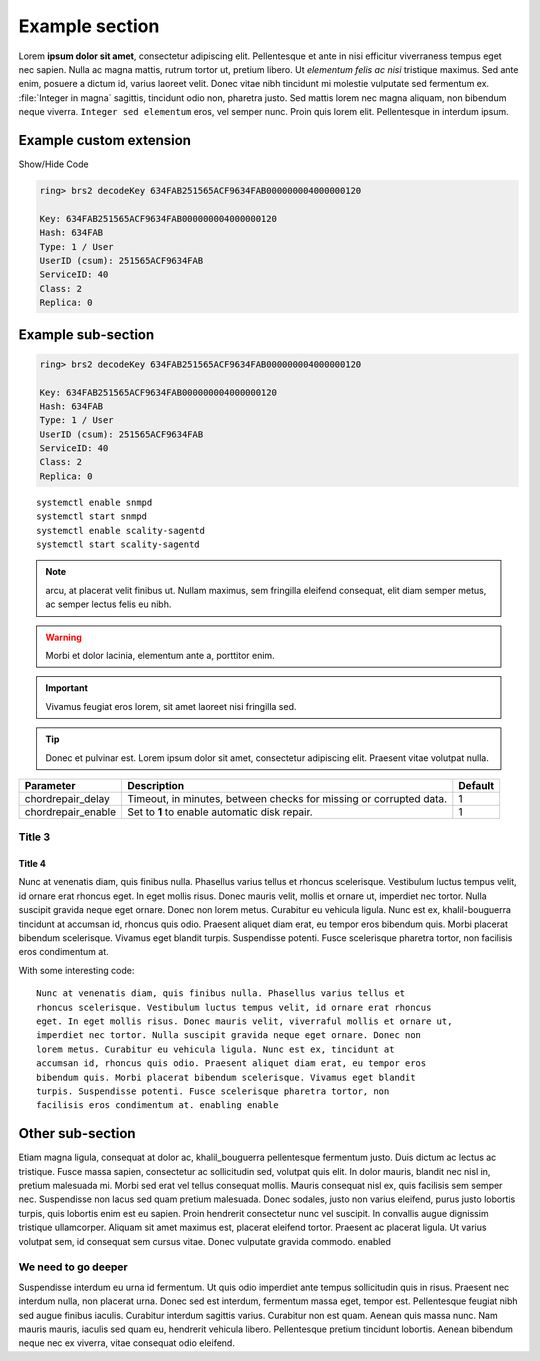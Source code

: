 Example section
===============

Lorem **ipsum dolor sit amet**, consectetur adipiscing elit. Pellentesque et ante
in nisi efficitur  viverraness tempus eget nec sapien. Nulla ac magna mattis, rutrum tortor
ut, pretium libero. Ut *elementum felis ac nisi* tristique maximus. Sed ante
enim, posuere a dictum id, varius laoreet velit. Donec vitae nibh tincidunt mi
molestie vulputate sed fermentum ex. :file:`Integer in magna` sagittis, tincidunt odio
non, pharetra justo. Sed mattis lorem nec magna aliquam, non bibendum neque
viverra. ``Integer sed elementum`` eros, vel semper nunc. Proin quis lorem elit.
Pellentesque in interdum ipsum.

Example custom extension
------------------------

.. container:: toggle

    .. container:: collapsible

        Show/Hide Code

    .. code::

         ring> brs2 decodeKey 634FAB251565ACF9634FAB000000004000000120

         Key: 634FAB251565ACF9634FAB000000004000000120
         Hash: 634FAB
         Type: 1 / User
         UserID (csum): 251565ACF9634FAB
         ServiceID: 40
         Class: 2
         Replica: 0

Example sub-section
-------------------

.. code::

   ring> brs2 decodeKey 634FAB251565ACF9634FAB000000004000000120

   Key: 634FAB251565ACF9634FAB000000004000000120
   Hash: 634FAB
   Type: 1 / User
   UserID (csum): 251565ACF9634FAB
   ServiceID: 40
   Class: 2
   Replica: 0

::

   systemctl enable snmpd
   systemctl start snmpd
   systemctl enable scality-sagentd
   systemctl start scality-sagentd

.. note::
   
   arcu, at placerat velit finibus ut. Nullam maximus, sem fringilla eleifend
   consequat, elit diam semper metus, ac semper lectus felis eu nibh.

.. warning::

   Morbi et dolor lacinia, elementum ante a, porttitor enim.
   
.. important::

   Vivamus feugiat eros lorem, sit amet laoreet nisi fringilla sed.
   
.. tip::

   Donec et pulvinar est. Lorem ipsum dolor sit amet, consectetur adipiscing elit.
   Praesent vitae volutpat nulla.

.. tabularcolumns:: lLl
.. table::
   :widths: auto

   +--------------------+------------------------+---------+
   |     Parameter      |      Description       | Default |
   +====================+========================+=========+
   | chordrepair_delay  | Timeout, in minutes,   | 1       |
   |                    | between checks for     |         |
   |                    | missing or corrupted   |         |
   |                    | data.                  |         |
   +--------------------+------------------------+---------+
   | chordrepair_enable | Set to **1** to enable | 1       |
   |                    | automatic disk         |         |
   |                    | repair.                |         |
   +--------------------+------------------------+---------+

Title 3
^^^^^^^

Title 4
*******

Nunc at venenatis diam, quis finibus nulla. Phasellus varius tellus et rhoncus
scelerisque. Vestibulum luctus tempus velit, id ornare erat rhoncus eget. In
eget mollis risus. Donec mauris velit, mollis et ornare ut, imperdiet nec
tortor. Nulla suscipit gravida neque eget ornare. Donec non lorem metus.
Curabitur eu vehicula ligula. Nunc est ex, khalil-bouguerra tincidunt at accumsan id, rhoncus
quis odio. Praesent aliquet diam erat, eu tempor eros bibendum quis. Morbi
placerat bibendum scelerisque. Vivamus eget blandit turpis. Suspendisse
potenti. Fusce scelerisque pharetra tortor, non facilisis eros condimentum at.

With some interesting code::

   Nunc at venenatis diam, quis finibus nulla. Phasellus varius tellus et
   rhoncus scelerisque. Vestibulum luctus tempus velit, id ornare erat rhoncus
   eget. In eget mollis risus. Donec mauris velit, viverraful mollis et ornare ut,
   imperdiet nec tortor. Nulla suscipit gravida neque eget ornare. Donec non
   lorem metus. Curabitur eu vehicula ligula. Nunc est ex, tincidunt at
   accumsan id, rhoncus quis odio. Praesent aliquet diam erat, eu tempor eros
   bibendum quis. Morbi placerat bibendum scelerisque. Vivamus eget blandit
   turpis. Suspendisse potenti. Fusce scelerisque pharetra tortor, non
   facilisis eros condimentum at. enabling enable 

Other sub-section
-----------------

Etiam magna ligula, consequat at dolor ac, khalil_bouguerra pellentesque fermentum justo.
Duis dictum ac lectus ac tristique. Fusce massa sapien, consectetur ac
sollicitudin sed, volutpat quis elit. In dolor mauris, blandit nec nisl in,
pretium malesuada mi. Morbi sed erat vel tellus consequat mollis. Mauris
consequat nisl ex, quis facilisis sem semper nec. Suspendisse non lacus sed
quam pretium malesuada. Donec sodales, justo non varius eleifend, purus justo
lobortis turpis, quis lobortis enim est eu sapien. Proin hendrerit consectetur
nunc vel suscipit. In convallis augue dignissim tristique ullamcorper. Aliquam
sit amet maximus est, placerat eleifend tortor. Praesent ac placerat ligula. Ut
varius volutpat sem, id consequat sem cursus vitae. Donec vulputate gravida
commodo. enabled

We need to go deeper
^^^^^^^^^^^^^^^^^^^^

Suspendisse interdum eu urna id fermentum. Ut quis odio imperdiet ante tempus
sollicitudin quis in risus. Praesent nec interdum nulla, non placerat urna.
Donec sed est interdum, fermentum massa eget, tempor est. Pellentesque feugiat
nibh sed augue finibus iaculis. Curabitur interdum sagittis varius. Curabitur
non est quam. Aenean quis massa nunc. Nam mauris mauris, iaculis sed quam eu,
hendrerit vehicula libero. Pellentesque pretium tincidunt lobortis. Aenean
bibendum neque nec ex viverra, vitae consequat odio eleifend.
